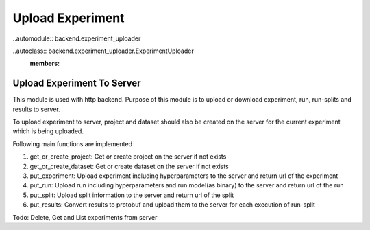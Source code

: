 =================
Upload Experiment
=================

..automodule:: backend.experiment_uploader


..autoclass:: backend.experiment_uploader.ExperimentUploader
   :members:

Upload Experiment To Server
----------------------------
This module is used with http backend. Purpose of this module is to upload or download experiment, run, run-splits and results
to server.

To upload experiment to server, project and dataset should also be created on the server for
the current experiment which is being uploaded.

Following main functions are implemented

#. get_or_create_project: Get or create project on the server if not exists
#. get_or_create_dataset: Get or create dataset on the server if not exists
#. put_experiment: Upload experiment including hyperparameters to the server and return url of the experiment
#. put_run: Upload run including hyperparameters and run model(as binary) to the server and return url of the run
#. put_split: Upload split information to the server and return url of the split
#. put_results: Convert results to protobuf and upload them to the server for each execution of run-split

Todo: Delete, Get and List experiments from server